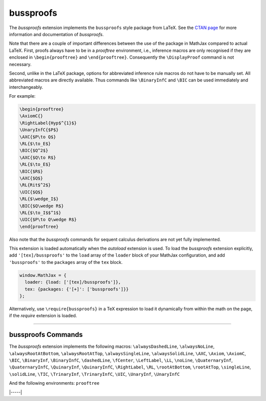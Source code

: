 .. _tex-bussproofs:

##########
bussproofs
##########

The `bussproofs` extension implements the ``bussproofs`` style package from
LaTeX. See the `CTAN page <https://www.ctan.org/pkg/bussproofs>`__ for
more information and documentation of `bussproofs`.

Note that there are a couple of important differences between the use
of the package in MathJax compared to actual LaTeX.  First, proofs
always have to be in a `prooftree` environment, i.e., inference macros
are only recognised if they are enclosed in ``\begin{prooftree}`` and
``\end{prooftree}``. Consequently the ``\DisplayProof`` command is not
necessary.

Second, unlike in the LaTeX package, options for abbreviated inference
rule macros do not have to be manually set. All abbreviated macros are
directly available. Thus commands like ``\BinaryInfC`` and ``\BIC``
can be used immediately and interchangeably.


For example:

.. code-block:: latex

    \begin{prooftree}
    \AxiomC{}
    \RightLabel{Hyp$^{1}$}
    \UnaryInfC{$P$}
    \AXC{$P\to Q$}
    \RL{$\to_E$}
    \BIC{$Q^2$}
    \AXC{$Q\to R$} 
    \RL{$\to_E$} 
    \BIC{$R$} 
    \AXC{$Q$} 
    \RL{Rit$^2$} 
    \UIC{$Q$}
    \RL{$\wedge_I$} 
    \BIC{$Q\wedge R$} 
    \RL{$\to_I$$^1$} 
    \UIC{$P\to Q\wedge R$}
    \end{prooftree}

Also note that the `bussproofs` commands for sequent calculus derivations are
not yet fully implemented.


This extension is loaded automatically when the `autoload` extension
is used.  To load the `bussproofs` extension explicitly, add
``'[tex]/bussproofs'`` to the ``load`` array of the ``loader`` block
of your MathJax configuration, and add ``'bussproofs'`` to the
``packages`` array of the ``tex`` block.

.. code-block:: javascript

   window.MathJax = {
     loader: {load: ['[tex]/bussproofs']},
     tex: {packages: {'[+]': ['bussproofs']}}
   };

Alternatively, use ``\require{bussproofs}`` in a TeX expression to
load it dynamically from within the math on the page, if the `require`
extension is loaded.

-----


.. _tex-bussproofs-commands:


bussproofs Commands
-------------------

The `bussproofs` extension implements the following macros:
``\alwaysDashedLine``, ``\alwaysNoLine``, ``\alwaysRootAtBottom``, ``\alwaysRootAtTop``, ``\alwaysSingleLine``, ``\alwaysSolidLine``, ``\AXC``, ``\Axiom``, ``\AxiomC``, ``\BIC``, ``\BinaryInf``, ``\BinaryInfC``, ``\dashedLine``, ``\fCenter``, ``\LeftLabel``, ``\LL``, ``\noLine``, ``\QuaternaryInf``, ``\QuaternaryInfC``, ``\QuinaryInf``, ``\QuinaryInfC``, ``\RightLabel``, ``\RL``, ``\rootAtBottom``, ``\rootAtTop``, ``\singleLine``, ``\solidLine``, ``\TIC``, ``\TrinaryInf``, ``\TrinaryInfC``, ``\UIC``, ``\UnaryInf``, ``\UnaryInfC``

And the following environments:
``prooftree``


|-----|
